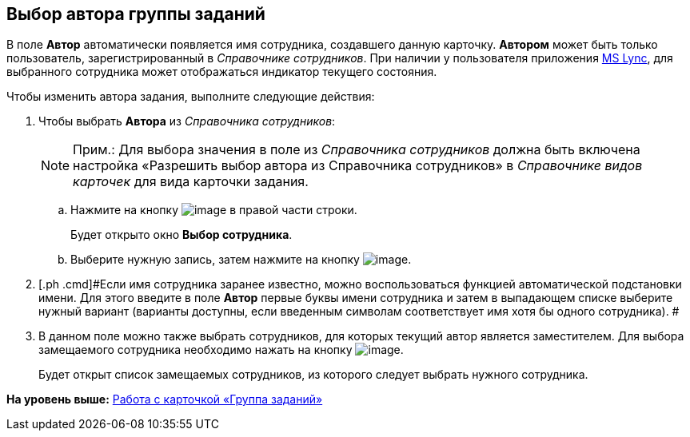 [[ariaid-title1]]
== Выбор автора группы заданий

В поле [.keyword]*Автор* автоматически появляется имя сотрудника, создавшего данную карточку. [.keyword]*Автором* может быть только пользователь, зарегистрированный в _Справочнике сотрудников_. При наличии у пользователя приложения xref:Integration_MS_Lynk.adoc[MS Lync], для выбранного сотрудника может отображаться индикатор текущего состояния.

Чтобы изменить автора задания, выполните следующие действия:

[[task_f4j_cnw_24__steps_qyk_hnw_24]]
. [.ph .cmd]#Чтобы выбрать [.keyword]*Автора* из _Справочника сотрудников_:#
+
[NOTE]
====
[.note__title]#Прим.:# Для выбора значения в поле из _Справочника сотрудников_ должна быть включена настройка «Разрешить выбор автора из Справочника сотрудников» в _Справочнике видов карточек_ для вида карточки задания.
====
[loweralpha]
.. [.ph .cmd]#Нажмите на кнопку image:images/Buttons/threedots.png[image] в правой части строки.#
+
Будет открыто окно [.keyword .wintitle]*Выбор сотрудника*.
.. [.ph .cmd]#Выберите нужную запись, затем нажмите на кнопку image:images/Buttons/check.png[image].#
. [.ph .cmd]#Если имя сотрудника заранее известно, можно воспользоваться функцией автоматической подстановки имени. Для этого введите в поле *Автор* первые буквы имени сотрудника и затем в выпадающем списке выберите нужный вариант (варианты доступны, если введенным символам соответствует имя хотя бы одного сотрудника). #
. [.ph .cmd]#В данном поле можно также выбрать сотрудников, для которых текущий автор является заместителем. Для выбора замещаемого сотрудника необходимо нажать на кнопку image:images/Buttons/open_field_list.png[image].#
+
Будет открыт список замещаемых сотрудников, из которого следует выбрать нужного сотрудника.

*На уровень выше:* xref:../pages/GrTcard.adoc[Работа с карточкой «Группа заданий»]
